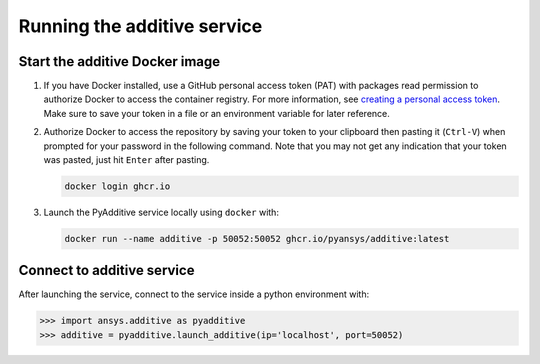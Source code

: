 Running the additive service
############################

Start the additive Docker image
-------------------------------

#. If you have Docker installed, use a GitHub personal access token (PAT) with packages read permission to authorize Docker
   to access the container registry. For more information,
   see `creating a personal access token <https://docs.github.com/en/authentication/keeping-your-account-and-data-secure/creating-a-personal-access-token>`_.
   Make sure to save your token in a file or an environment variable for later reference.

#. Authorize Docker to access the repository by saving your token to your clipboard then pasting it (``Ctrl-V``) when prompted for
   your password in the following command. Note that you may not get any indication that your token was pasted, just hit ``Enter``
   after pasting.

   .. code:: bash

      docker login ghcr.io

#. Launch the PyAdditive service locally using ``docker`` with:

   .. code:: bash

      docker run --name additive -p 50052:50052 ghcr.io/pyansys/additive:latest


Connect to additive service
---------------------------

After launching the service, connect to the service inside a python environment
with:

.. code:: python

   >>> import ansys.additive as pyadditive
   >>> additive = pyadditive.launch_additive(ip='localhost', port=50052)
